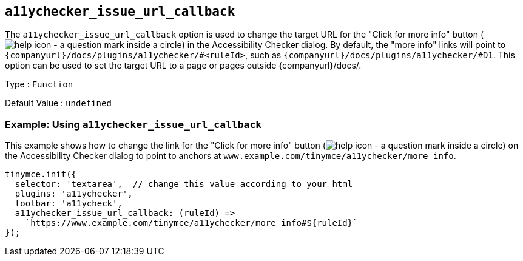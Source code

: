 [[a11ychecker_issue_url_callback]]
== `+a11ychecker_issue_url_callback+`

The `+a11ychecker_issue_url_callback+` option is used to change the target URL for the "Click for more info" button (image:icons/help.svg[help icon - a question mark inside a circle]) in the Accessibility Checker dialog. By default, the "more info" links will point to `pass:a,c[{companyurl}/docs/plugins/a11ychecker/#<ruleId>]`, such as `pass:a,c[{companyurl}/docs/plugins/a11ychecker/#D1]`. This option can be used to set the target URL to a page or pages outside {companyurl}/docs/.

Type : `+Function+`

Default Value : `+undefined+`

=== Example: Using `+a11ychecker_issue_url_callback+`

This example shows how to change the link for the "Click for more info" button (image:icons/help.svg[help icon - a question mark inside a circle]) on the Accessibility Checker dialog to point to anchors at `+www.example.com/tinymce/a11ychecker/more_info+`.

[source,js]
----
tinymce.init({
  selector: 'textarea',  // change this value according to your html
  plugins: 'a11ychecker',
  toolbar: 'a11ycheck',
  a11ychecker_issue_url_callback: (ruleId) =>
    `https://www.example.com/tinymce/a11ychecker/more_info#${ruleId}`
});
----
